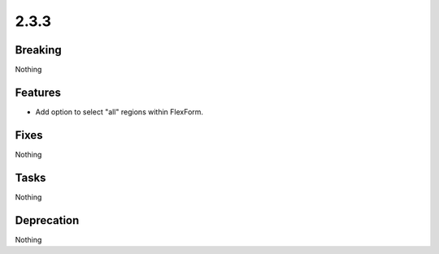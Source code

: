2.3.3
=====

Breaking
--------

Nothing

Features
--------

* Add option to select "all" regions within FlexForm.

Fixes
-----

Nothing

Tasks
-----

Nothing

Deprecation
-----------

Nothing
